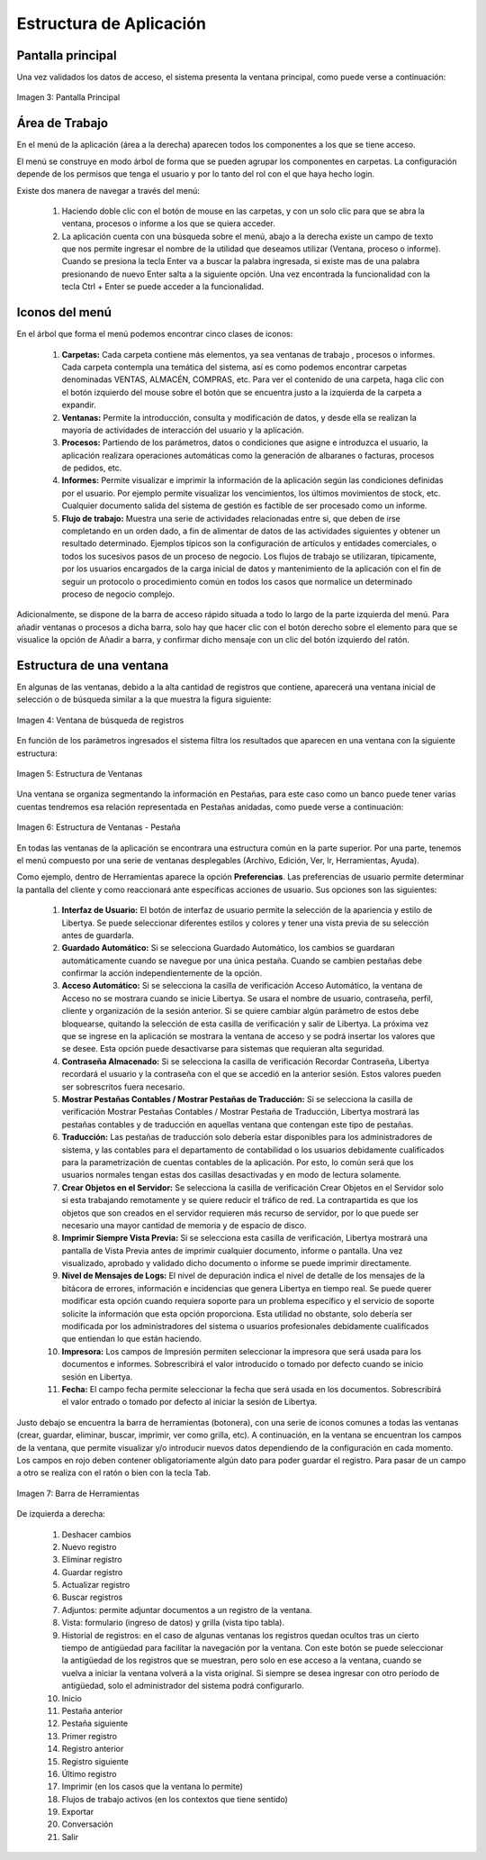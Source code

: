 ************************
Estructura de Aplicación
************************

Pantalla principal
------------------

Una vez validados los datos de acceso, el sistema presenta la ventana principal, como puede verse a continuación:

.. figure:: _static/images/ly_inicio.png
    :alt: Pantalla Principal
    :align: center
    :figclass: align-center

    Imagen 3: Pantalla Principal


Área de Trabajo
---------------

En el menú de la aplicación (área a la derecha) aparecen todos los componentes a los que se tiene acceso.

El menú se construye en modo árbol de forma que se pueden agrupar los componentes en carpetas. La configuración depende de los permisos que tenga el usuario y por lo tanto del rol con el que haya hecho login. 

Existe dos manera de navegar a través del menú: 

	1. Haciendo doble clic con el botón de mouse en las carpetas, y con un solo clic para que se abra la ventana, procesos o informe a los que se quiera acceder. 
	2. La aplicación cuenta con una búsqueda sobre el menú, abajo a la derecha existe un campo de texto que nos permite ingresar el nombre de la utilidad que deseamos utilizar (Ventana, proceso o informe). Cuando se presiona la tecla Enter va a buscar la palabra ingresada, si existe mas de una palabra presionando de nuevo Enter salta a la siguiente opción. Una vez encontrada la funcionalidad con la tecla Ctrl + Enter se puede acceder a la funcionalidad. 


Iconos del menú 
---------------

En el árbol que forma el menú podemos encontrar cinco clases de iconos: 

	1. **Carpetas:** Cada carpeta contiene más elementos, ya sea ventanas de trabajo , procesos o informes. Cada carpeta contempla una temática del sistema, así es como podemos encontrar carpetas denominadas VENTAS, ALMACÉN, COMPRAS, etc. Para ver el contenido de una carpeta, haga clic con el botón izquierdo del mouse sobre el botón que se encuentra justo a la izquierda de la carpeta a expandir. 
	2. **Ventanas:** Permite la introducción, consulta y modificación de datos, y desde ella se realizan la mayoría de actividades de interacción del usuario y la aplicación.
	3. **Procesos:** Partiendo de los parámetros, datos o condiciones que asigne e introduzca el usuario, la aplicación realizara operaciones automáticas como la generación de albaranes o facturas, procesos de pedidos, etc.
	4. **Informes:** Permite visualizar e imprimir la información de la aplicación según las condiciones definidas por el usuario. Por ejemplo permite visualizar los vencimientos, los últimos movimientos de stock, etc. Cualquier documento salida del sistema de gestión es factible de ser procesado como un informe.
	5. **Flujo de trabajo:** Muestra una serie de actividades relacionadas entre si, que deben de irse completando en un orden dado, a fin de alimentar de datos de las actividades siguientes y obtener un resultado determinado. Ejemplos típicos son la configuración de artículos y entidades comerciales, o todos los sucesivos pasos de un proceso de negocio. Los flujos de trabajo se utilizaran, típicamente, por los usuarios encargados de la carga inicial de datos y mantenimiento de la aplicación con el fin de seguir un protocolo o procedimiento común en todos los casos que normalice un determinado proceso de negocio complejo.

Adicionalmente, se dispone de la barra de acceso rápido situada a todo lo largo de la parte izquierda del menú. Para añadir ventanas o procesos a dicha barra, solo hay que hacer clic con el botón derecho sobre el elemento para que se visualice la opción de Añadir a barra, y confirmar dicho mensaje con un clic del botón izquierdo del ratón.

Estructura de una ventana
-------------------------

En algunas de las ventanas, debido a la alta cantidad de registros que contiene, aparecerá una ventana inicial de selección o de búsqueda similar a la que muestra la figura siguiente:

.. figure:: _static/images/ly_busqueda.png
    :alt: Ventana de búsqueda de registros
    :align: center
    :figclass: align-center

    Imagen 4: Ventana de búsqueda de registros


En función de los parámetros ingresados el sistema filtra los resultados que aparecen en una ventana con la siguiente estructura:

.. figure:: _static/images/ly_banco.png
    :alt: Estructura de Ventanas
    :align: center
    :figclass: align-center

    Imagen 5: Estructura de Ventanas

Una ventana se organiza segmentando la información en Pestañas, para este caso como un banco puede tener varias cuentas tendremos esa relación representada en Pestañas anidadas, como puede verse a continuación:

.. figure:: _static/images/ly_cuenta.png
    :alt: Estructura de Ventanas - Pestaña
    :align: center
    :figclass: align-center

    Imagen 6: Estructura de Ventanas - Pestaña

En todas las ventanas de la aplicación se encontrara una estructura común en la parte superior. Por una parte, tenemos el menú compuesto por una serie de ventanas desplegables (Archivo, Edición, Ver, Ir, Herramientas, Ayuda).

Como ejemplo, dentro de Herramientas aparece la opción **Preferencias**. Las preferencias de usuario permite determinar la pantalla del cliente y como reaccionará ante específicas acciones de usuario. Sus opciones son las siguientes: 

	1. **Interfaz de Usuario:** El botón de interfaz de usuario permite la selección de la apariencia y estilo de Libertya. Se puede seleccionar diferentes estilos y colores y tener una vista previa de su selección antes de guardarla. 
	2. **Guardado Automático:** Si se selecciona Guardado Automático, los cambios se guardaran automáticamente cuando se navegue por una única pestaña. Cuando se cambien pestañas debe confirmar la acción independientemente de la opción. 
	3. **Acceso Automático:** Si se selecciona la casilla de verificación Acceso Automático, la ventana de Acceso no se mostrara cuando se inicie Libertya. Se usara el nombre de usuario, contraseña, perfil, cliente y organización de la sesión anterior. Si se quiere cambiar algún parámetro de estos debe bloquearse, quitando la selección de esta casilla de verificación y salir de Libertya. La próxima vez que se ingrese en la aplicación se mostrara la ventana de acceso y se podrá insertar los valores que se desee. Esta opción puede desactivarse para sistemas que requieran alta seguridad. 
	4. **Contraseña Almacenado:** Si se selecciona la casilla de verificación Recordar Contraseña, Libertya recordará el usuario y la contraseña con el que se accedió en la anterior sesión. Estos valores pueden ser sobrescritos fuera necesario.
	5. **Mostrar Pestañas Contables / Mostrar Pestañas de Traducción:** Si se selecciona la casilla de verificación Mostrar Pestañas Contables / Mostrar Pestaña de Traducción, Libertya mostrará las pestañas contables y de traducción en aquellas ventana que contengan este tipo de pestañas. 
	6. **Traducción:** Las pestañas de traducción solo debería estar disponibles para los administradores de sistema, y las contables para el departamento de contabilidad o los usuarios debidamente cualificados para la parametrización de cuentas contables de la aplicación. Por esto, lo común será que los usuarios normales tengan estas dos casillas desactivadas y en modo de lectura solamente.
	7. **Crear Objetos en el Servidor:** Se selecciona la casilla de verificación Crear Objetos en el Servidor solo si esta trabajando remotamente y se quiere reducir el tráfico de red. La contrapartida es que los objetos que son creados en el servidor requieren más recurso de servidor, por lo que puede ser necesario una mayor cantidad de memoria y de espacio de disco. 
	8. **Imprimir Siempre Vista Previa:** Si se selecciona esta casilla de verificación, Libertya mostrará una pantalla de Vista Previa antes de imprimir cualquier documento, informe o pantalla. Una vez visualizado, aprobado y validado dicho documento o informe se puede imprimir directamente. 
	9. **Nivel de Mensajes de Logs:** El nivel de depuración indica el nivel de detalle de los mensajes de la bitácora de errores, información e incidencias que genera Libertya en tiempo real. Se puede querer modificar esta opción cuando requiera soporte para un problema específico y el servicio de soporte solicite la información que esta opción proporciona. Esta utilidad no obstante, solo debería ser modificada por los administradores del sistema o usuarios profesionales debidamente cualificados que entiendan lo que están haciendo. 
	10. **Impresora:** Los campos de Impresión permiten seleccionar la impresora que será usada para los documentos e informes. Sobrescribirá el valor introducido o tomado por defecto cuando se inicio sesión en Libertya. 
	11. **Fecha:** El campo fecha permite seleccionar la fecha que será usada en los documentos. Sobrescribirá el valor entrado o tomado por defecto al iniciar la sesión de Libertya.

Justo debajo se encuentra la barra de herramientas (botonera), con una serie de iconos comunes a todas las ventanas (crear, guardar, eliminar, buscar, imprimir, ver como grilla, etc). A continuación, en la ventana se encuentran los campos de la ventana, que permite visualizar y/o introducir nuevos datos dependiendo de la configuración en cada momento. Los campos en rojo deben contener obligatoriamente algún dato para poder guardar el registro. Para pasar de un campo a otro se realiza con el ratón o bien con la tecla Tab.


.. figure:: _static/images/ly_barra.png
    :alt: Barra de Herramientas
    :align: center
    :figclass: align-center

    Imagen 7: Barra de Herramientas

De izquierda a derecha:

	1. Deshacer cambios
	2. Nuevo registro
	3. Eliminar registro
	4. Guardar registro
	5. Actualizar registro
	6. Buscar registros
	7. Adjuntos: permite adjuntar documentos a un registro de la ventana.
	8. Vista:  formulario (ingreso de datos) y grilla (vista tipo tabla).
	9. Historial de registros: en el caso de algunas ventanas los registros quedan ocultos tras un cierto tiempo de antigüedad para facilitar la navegación por la ventana. Con este botón se puede seleccionar la antigüedad de los registros que se muestran, pero solo en ese acceso a la ventana, cuando se vuelva a iniciar la ventana volverá a la vista original. Si siempre se desea ingresar con otro periodo de antigüedad, solo el administrador del sistema podrá configurarlo.
	10. Inicio
	11. Pestaña anterior
	12. Pestaña siguiente
	13. Primer registro
	14. Registro anterior
	15. Registro siguiente
	16. Último registro
	17. Imprimir (en los casos que la ventana lo permite)
	18. Flujos de trabajo activos (en los contextos que tiene sentido)
	19. Exportar
	20. Conversación
	21. Salir

